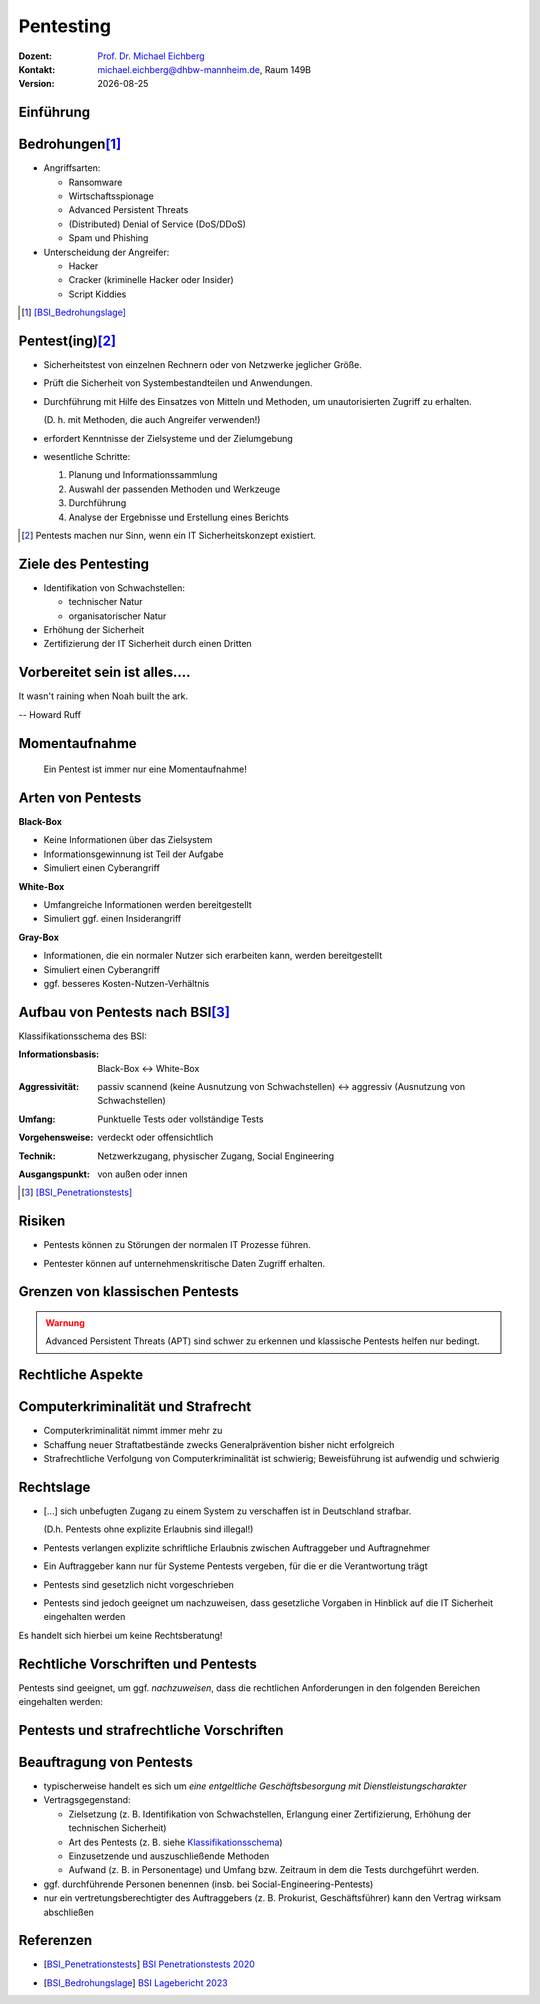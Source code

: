 .. meta:: 
    :author: Michael Eichberg
    :keywords: "IT Sicherheit", "Pentesting"
    :description lang=de: Grundlagen des Pentesting
    :id: sec-pentesting
    :first-slide: last-viewed

.. |date| date::
.. |html-source| source::
    :prefix: https://delors.github.io/
    :suffix: .html
.. |pdf-source| source::
    :prefix: https://delors.github.io/
    :suffix: .html.pdf
.. |at| unicode:: 0x40

.. role:: eng
.. role:: ger
.. role:: red
.. role:: dhbw-red
.. role:: green
.. role:: blue
.. role:: not-important
.. role:: small
.. role:: ger-quote
.. role:: minor


Pentesting
==================================================

.. container:: line-above tiny

    :Dozent: `Prof. Dr. Michael Eichberg <https://delors.github.io/cv/folien.rst.html>`__
    :Kontakt: michael.eichberg@dhbw-mannheim.de, Raum 149B
    :Version: |date|

.. supplemental::

    :Folien: 
        
        |html-source|

        |pdf-source|

    :Fehler auf Folien melden:
        https://github.com/Delors/delors.github.io/issues


.. class:: new-section

Einführung
----------------



Bedrohungen\ [#]_
-----------------------------------

.. class:: incremental

- Angriffsarten:
  
  .. class:: incremental

  - Ransomware
  - Wirtschaftsspionage
  - :eng:`Advanced Persistent Threats`
  - (Distributed) Denial of Service (DoS/DDoS)
  - Spam und Phishing

- Unterscheidung der Angreifer:

  .. class:: incremental

  - Hacker
  - Cracker (:ger-quote:`kriminelle Hacker` oder Insider)
  - Script Kiddies

.. [#] [BSI_Bedrohungslage]_



Pentest(ing)\ [#]_
-------------------

.. class:: incremental

- Sicherheitstest von einzelnen Rechnern oder von Netzwerke jeglicher Größe.
- Prüft die Sicherheit von Systembestandteilen und Anwendungen.
- Durchführung mit Hilfe des Einsatzes von Mitteln und Methoden, um unautorisierten Zugriff zu erhalten.

  (D. h. mit Methoden, die auch Angreifer verwenden!)
- erfordert Kenntnisse der Zielsysteme und der Zielumgebung
- wesentliche Schritte: 
  
  1. Planung und Informationssammlung
  2. Auswahl der passenden Methoden und Werkzeuge
  3. Durchführung
  4. :minor:`Analyse der Ergebnisse und Erstellung eines Berichts`

.. supplemental:: 

  Ein einfacher Scan nach Schwachstellen ist kein Pentest.

.. [#] Pentests machen nur Sinn, wenn ein IT Sicherheitskonzept existiert.


Ziele des Pentesting
----------------------

.. class:: incremental

- Identifikation von Schwachstellen:
  
  - technischer Natur
  - organisatorischer Natur
- Erhöhung der Sicherheit
- Zertifizierung der IT Sicherheit durch einen Dritten



.. class:: no-title center-child-elements

Vorbereitet sein ist alles....
--------------------------------

.. container:: warning far-larger
   
    It wasn't raining when Noah built the ark.

    -- Howard Ruff


.. supplemental::

    Der erste Schritt ist es vorbereitet zu sein. Ein Angriff wird kommen und wird zu einem Sicherheitsproblem führen!



.. class:: no-title center-child-elements

Momentaufnahme
----------------

  Ein Pentest ist immer nur eine Momentaufnahme!




Arten von Pentests
-------------------

.. container:: two-columns

  .. container:: column black-background white padding-0-5em

    **Black-Box**

    .. class:: incremental

    - Keine Informationen über das Zielsystem
    - Informationsgewinnung ist Teil der Aufgabe
    - :ger-quote:`Simuliert einen Cyberangriff`

  .. container:: column  padding-0-5em incremental
    
    **White-Box**

    .. class:: incremental

    - Umfangreiche Informationen werden bereitgestellt
    - :ger-quote:`Simuliert ggf. einen Insiderangriff`

.. container:: dhbw-gray-background white padding-0-5em incremental
  
  **Gray-Box**

  .. class:: incremental

  - Informationen, die ein normaler Nutzer sich erarbeiten kann, werden bereitgestellt
  - :ger-quote:`Simuliert einen Cyberangriff`
  - ggf. besseres Kosten-Nutzen-Verhältnis


.. supplemental::

    **Nicht Teil dieser LV**

    - Pentests, die auf Social-Engineering basieren.

    - Red Team vs. Blue Team  

      :Red Team: Experten, die ein System angreifen.
      :Blue Team: IT Security Experten eines Unternehmens, die ein System verteidigen und dabei von entsprechenden Beratern unterstützt werden.

      Ziel ist es, die Sicherheit des Systems zu erhöhen und festzustellen:

      1. ob bzw. wie lange es gedauert hat bis der Angriff erkannt wurde,
      2. wie lange es danach gedauert hat die Bedeutung des Angriffs einzuschätzen
      3. und wie lange es abschließend gedauert hat bis das System wiederhergestellt und gesichert war.

      Am Ende einer Übung müssen sich beide Teams austauschen, um den maximalen Lerneffekt zu erzielen!



Aufbau von Pentests nach BSI\ [#]_
------------------------------------

.. _Klassifikationsschema:

Klassifikationsschema des BSI: 

.. class:: incremental

:Informationsbasis: Black-Box ↔︎ White-Box

.. class:: incremental

:Aggressivität: passiv scannend (keine Ausnutzung von Schwachstellen) ↔︎ aggressiv (Ausnutzung von Schwachstellen)

.. class:: incremental

:Umfang: Punktuelle Tests oder vollständige Tests

.. class:: incremental

:Vorgehensweise: verdeckt oder offensichtlich

.. class:: incremental

:Technik: Netzwerkzugang, physischer Zugang, Social Engineering

.. class:: incremental

:Ausgangspunkt: von außen oder innen

.. [#] [BSI_Penetrationstests]_



.. class:: no-title center-child-elements

Risiken
-------

.. class:: impressive

- Pentests können zu Störungen der normalen IT Prozesse führen.

.. class:: incremental impressive

- Pentester können auf unternehmenskritische Daten Zugriff erhalten.

.. supplemental::

  Technische Risiken:

  - DoS Attacken
  - Systemabstürze


.. class:: no-title center-child-elements

Grenzen von klassischen Pentests
------------------------------------

.. admonition:: Warnung
  :class: warning

  Advanced Persistent Threats (APT) sind schwer zu erkennen und klassische Pentests helfen nur bedingt.


.. class:: new-section transition-move-left

Rechtliche Aspekte
-------------------------------------


Computerkriminalität und Strafrecht
-------------------------------------

- Computerkriminalität nimmt immer mehr zu
- Schaffung neuer Straftatbestände zwecks Generalprävention bisher nicht erfolgreich
- Strafrechtliche Verfolgung von Computerkriminalität ist schwierig; Beweisführung ist aufwendig und schwierig


Rechtslage
------------

.. class:: incremental  list-with-explanations

- :ger-quote:`[...] sich unbefugten Zugang zu einem System zu verschaffen ist in Deutschland strafbar.`
  
  (D.h. Pentests ohne explizite Erlaubnis sind illegal!)
- Pentests verlangen explizite schriftliche Erlaubnis zwischen Auftraggeber und Auftragnehmer 
- Ein Auftraggeber kann nur für Systeme Pentests vergeben, für die er die Verantwortung trägt
- Pentests sind gesetzlich nicht vorgeschrieben
- Pentests sind jedoch geeignet um nachzuweisen, dass gesetzliche Vorgaben in Hinblick auf die IT Sicherheit eingehalten werden

.. container:: block-footer padding-bottom-1em black-background dhbw-light-gray

  Es handelt sich hierbei um keine Rechtsberatung!

.. supplemental::

  Beim Einsatz von Cloud-Diensten ist es wichtig, dass der Auftraggeber die Erlaubnis hat, einen Pentest durchzuführen.




Rechtliche Vorschriften und Pentests
-------------------------------------

Pentests sind geeignet, um ggf. *nachzuweisen*, dass die rechtlichen Anforderungen in den folgenden Bereichen eingehalten werden:

.. stack::

  .. layer:: incremental

    - Handelsgesetzbuch (HGB) 

      .. class:: incremental list-with-explanations

      - Bestimmungen zu internen Kontrollsystemen (Abschnitt 4 GoBS)
      - Bestimmungen zur Datensicherheit (Abschnitt 5 GoBS)

        Bestimmungen in Hinblick auf den Schutz vor Verlust und unberechtigte Veränderung 


  .. layer:: incremental

    - Gesetz zur Kontrolle und Transparenz im Unternehmensbereich (KonTraG)

      .. epigraph::  


        Der Vorstand hat geeignete Maßnahmen zu treffen, insbesondere ein Überwachungssystem einzurichten, damit den Fortbestand der Gesellschaft gefährdende Entwicklungen früh erkannt werden.

        -- § 91 Abs 2 AktG

  .. layer:: incremental

    - Kreditwesengesetz

      Nach § 44 Abs. 1 KWG kann der Themenbereich Internet-Sicherheit zum Gegenstand einer Prüfung gemacht werden, wenn Finanzdienstleistungen über das Internet zur Verfügung gestellt werden.

  .. layer:: incremental

    - Bundesdatenschutzgesetz (BDSG)

      **Datenschutzaudit**\ [#]

      .. epigraph:: 
        
        Zur Verbesserung des Datenschutzes und der Datensicherheit können Anbieter von Datenverarbeitungssystemen und -programmen und Daten verarbeitende Stellen ihr Datenschutzkonzept sowie ihre technischen Einrichtungen durch unabhängige und zugelassene Gutachter prüfen und bewerten lassen sowie das Ergebnis der Prüfung veröffentlichen. 


    .. [#] Vergleichbare Aussagen finden sich auch im Staatsvertrag für Mediendienste (MDStV)

  .. layer:: incremental

    - Telekommunikationsgesetz (TKG)
  
      .. Ziel ist deswegen die Einhaltung des Fernmeldegeheimnisses.

      .. epigraph:: 
        
        Wer Telekommunikationsanlagen betreibt, die dem geschäftsmäßigen Erbringen von Telekommunikationsdiensten dienen, hat bei den zu diesem Zwecke betriebenen Telekommunikations- und Datenverarbeitungssystemen angemessene technische Vorkehrungen oder sonstige Maßnahmen zum Schutze [...]
        
        1. der [...]systeme gegen unerlaubte Zugriffe, [...]
     
        2. gegen äußere Angriffe [...] zu treffen
        
        -- 87 Abs. 1 TKG

.. supplemental::

  GoBS: Grundsätze ordnungsmäßiger DV-gestützter Buchführungssysteme
  AktG: Aktiengesetz



Pentests und strafrechtliche Vorschriften
--------------------------------------------

.. stack::

  .. layer::

    - **Zugangskontrolldiensteschutzgesetz**

      *Verbot von gewerbsmäßigen Eingriffen zur Umgehung von Zugangskontrolldiensten*

      .. epigraph::  

        Verboten sind 1.) die Herstellung, die Einfuhr und die Verbreitung von Umgehungsvorrichtungen zu gewerbsmäßigen Zwecken, 2.) der Besitz, die technische Einrichtung, die Wartung und der Austausch von Umgehungsvorrichtungen zu gewerbsmäßigen Zwecken, 3.) die Absatzförderung von Umgehungseinrichtungen.

        -- § 3 ZKDSG

  .. layer:: incremental

    - **Telekommunikationsgesetz**
 
      Einsatz von Netzwerk-Sniffern und das Abhören von Netzwerkverkehr ist ggf. strafbar, wenn keine Erlaubnis eingeholt wurde.

  .. layer:: incremental

    - **Betriebsverfassungsgesetz**
  
      Pentests sind ggf. dazu geeignet Überwachung und Leistungsbeurteilungen der Mitarbeiter (implizit oder explizit) durchzuführen. Eine Einbindung des Betriebsrats ist deswegen im Vorfeld erforderlich; auch wenn keine Intention oder Auswertung bzgl. Leistungsorientierung existiert!


.. incremental::

  Der Auftragnehmer hat die allgemeine Sorgfaltspflicht! (Wenn er :ger-quote:`aus Versehen`, die falschen IP Adressen angreift, ist der Pentester schuldig.))



Beauftragung von Pentests 
--------------------------------

.. class:: incremental

- typischerweise handelt es sich um *eine entgeltliche Geschäftsbesorgung mit Dienstleistungscharakter*

- Vertragsgegenstand:

  - Zielsetzung (z. B. Identifikation von Schwachstellen, Erlangung einer Zertifizierung, Erhöhung der technischen Sicherheit)
  - Art des Pentests (z. B. siehe Klassifikationsschema_)
  - Einzusetzende und auszuschließende Methoden
  - Aufwand (z. B. in Personentage) und Umfang bzw. Zeitraum in dem die Tests durchgeführt werden. 
- ggf. durchführende Personen benennen (insb. bei Social-Engineering-Pentests)
- nur ein vertretungsberechtigter des Auftraggebers (z. B. Prokurist, Geschäftsführer) kann den Vertrag wirksam abschließen


.. supplemental::

  Der Aufwand muss nicht deckungsgleich mit dem Zeitraum sein. Insbesondere wenn umfangreiche, automatisierte Scans eingesetzte werden, kann der Zeitraum sehr viel länger sein.


.. class:: transition-fade

Referenzen
--------------

- .. [BSI_Penetrationstests] `BSI Penetrationstests 2020 <https://www.bsi.bund.de/SharedDocs/Downloads/DE/BSI/Publikationen/Studien/Penetrationstest/penetrationstest.pdf?__blob=publicationFile&v=3>`__
  
- .. [BSI_Bedrohungslage] `BSI Lagebericht 2023 <https://www.bsi.bund.de/SharedDocs/Downloads/DE/BSI/Publikationen/Lageberichte/Lagebericht2023.pdf?__blob=publicationFile&v=8>`__